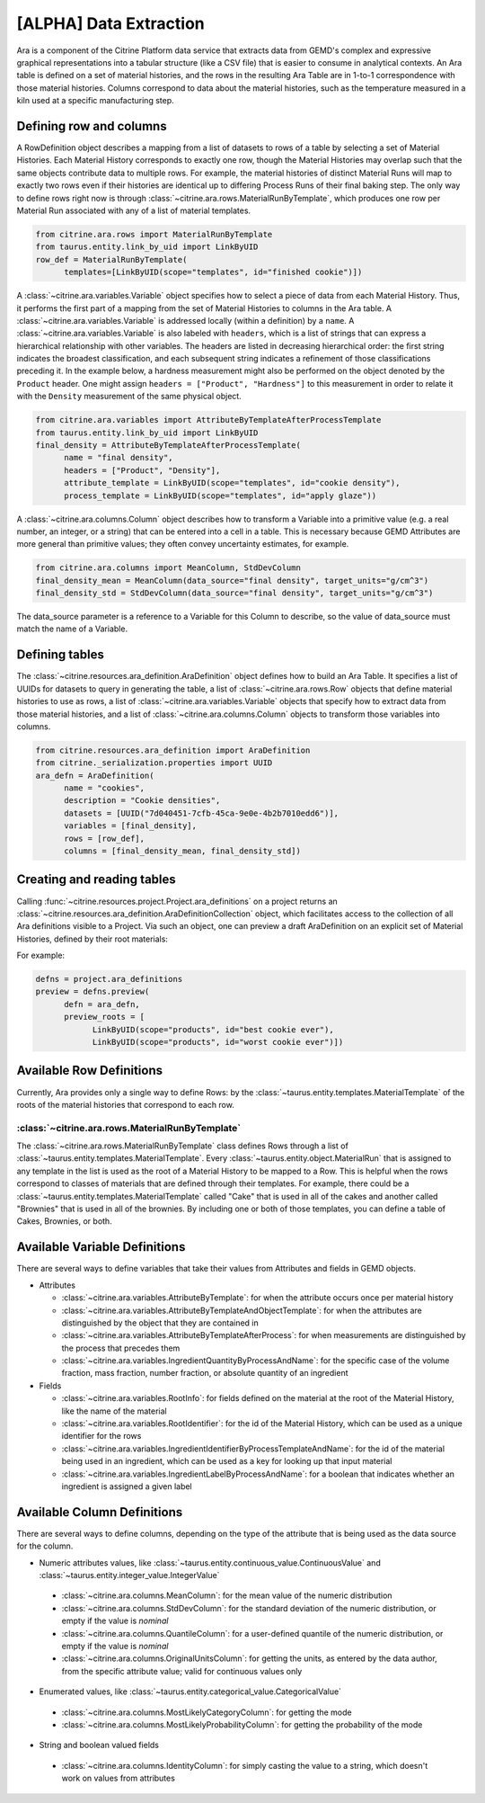 .. data_extraction:

[ALPHA] Data Extraction
=========================

Ara is a component of the Citrine Platform data service that extracts data from GEMD's complex and expressive graphical representations into a tabular structure (like a CSV file) that is easier to consume in analytical contexts.
An Ara table is defined on a set of material histories, and the rows in the resulting Ara Table are in 1-to-1 correspondence with those material histories.
Columns correspond to data about the material histories, such as the temperature measured in a kiln used at a specific manufacturing step.

Defining row and columns
------------------------

A RowDefinition object describes a mapping from a list of datasets to rows of a table by selecting a set of Material Histories.
Each Material History corresponds to exactly one row, though the Material Histories may overlap such that the same objects contribute data to multiple rows.
For example, the material histories of distinct Material Runs will map to exactly two rows even if their histories are identical up to differing Process Runs of their final baking step.
The only way to define rows right now is through :class:`~citrine.ara.rows.MaterialRunByTemplate`, which produces one row per Material Run associated with any of a list of material templates.

.. code-block:: python

   from citrine.ara.rows import MaterialRunByTemplate
   from taurus.entity.link_by_uid import LinkByUID
   row_def = MaterialRunByTemplate(
         templates=[LinkByUID(scope="templates", id="finished cookie")])

A :class:`~citrine.ara.variables.Variable` object specifies how to select a piece of data from each Material History.
Thus, it performs the first part of a mapping from the set of Material Histories to columns in the Ara table.
A :class:`~citrine.ara.variables.Variable` is addressed locally (within a definition) by a ``name``.
A :class:`~citrine.ara.variables.Variable` is also labeled with ``headers``, which is a list of strings that can express a hierarchical relationship with other variables.
The headers are listed in decreasing hierarchical order: the first string indicates the broadest classification, and each subsequent string indicates a refinement of those classifications preceding it.
In the example below, a hardness measurement might also be performed on the object denoted by the ``Product`` header. One might assign ``headers = ["Product", "Hardness"]`` to this measurement in order to relate it with the ``Density`` measurement of the same physical object.

.. code-block:: python

   from citrine.ara.variables import AttributeByTemplateAfterProcessTemplate
   from taurus.entity.link_by_uid import LinkByUID
   final_density = AttributeByTemplateAfterProcessTemplate(
         name = "final density",
         headers = ["Product", "Density"],
         attribute_template = LinkByUID(scope="templates", id="cookie density"),
         process_template = LinkByUID(scope="templates", id="apply glaze"))

A :class:`~citrine.ara.columns.Column` object describes how to transform a Variable into a primitive value (e.g. a real number, an integer, or a string) that can be entered into a cell in a table.
This is necessary because GEMD Attributes are more general than primitive values; they often convey uncertainty estimates, for example.

.. code-block:: python

   from citrine.ara.columns import MeanColumn, StdDevColumn
   final_density_mean = MeanColumn(data_source="final density", target_units="g/cm^3")
   final_density_std = StdDevColumn(data_source="final density", target_units="g/cm^3")

The data_source parameter is a reference to a Variable for this Column to describe, so the value of data_source must match the name of a Variable.

Defining tables
---------------

The :class:`~citrine.resources.ara_definition.AraDefinition` object defines how to build an Ara Table.
It specifies a list of UUIDs for datasets to query in generating the table,
a list of :class:`~citrine.ara.rows.Row` objects that define material histories to use as rows,
a list of :class:`~citrine.ara.variables.Variable` objects that specify how to extract data from those material histories,
and a list of :class:`~citrine.ara.columns.Column` objects to transform those variables into columns.

.. code-block:: python

   from citrine.resources.ara_definition import AraDefinition
   from citrine._serialization.properties import UUID
   ara_defn = AraDefinition(
         name = "cookies",
         description = "Cookie densities",
         datasets = [UUID("7d040451-7cfb-45ca-9e0e-4b2b7010edd6")],
         variables = [final_density],
         rows = [row_def],
         columns = [final_density_mean, final_density_std])

Creating and reading tables
---------------------------

Calling :func:`~citrine.resources.project.Project.ara_definitions` on a project returns an :class:`~citrine.resources.ara_definition.AraDefinitionCollection` object, which facilitates access to the collection of all Ara definitions visible to a Project.
Via such an object, one can preview a draft AraDefinition on an explicit set of Material Histories, defined by their root materials:

For example:

.. code-block:: python

   defns = project.ara_definitions
   preview = defns.preview(
         defn = ara_defn,
         preview_roots = [
               LinkByUID(scope="products", id="best cookie ever"),
               LinkByUID(scope="products", id="worst cookie ever")])

Available Row Definitions
------------------------------

Currently, Ara provides only a single way to define Rows: by the :class:`~taurus.entity.templates.MaterialTemplate` of the roots of the material histories that correspond to each row.

:class:`~citrine.ara.rows.MaterialRunByTemplate`
^^^^^^^^^^^^^^^^^^^^^^^^^^^^^^^^^^^^^^^^^^^^^^^^^

The :class:`~citrine.ara.rows.MaterialRunByTemplate` class defines Rows through a list of :class:`~taurus.entity.templates.MaterialTemplate`.
Every :class:`~taurus.entity.object.MaterialRun` that is assigned to any template in the list is used as the root of a  Material History to be mapped to a Row.
This is helpful when the rows correspond to classes of materials that are defined through their templates.
For example, there could be a :class:`~taurus.entity.templates.MaterialTemplate` called "Cake" that is used in all
of the cakes and another called "Brownies" that is used in all of the brownies.
By including one or both of those templates, you can define a table of Cakes, Brownies, or both.

Available Variable Definitions
------------------------------------------

There are several ways to define variables that take their values from Attributes and fields in GEMD objects.

* Attributes

  * :class:`~citrine.ara.variables.AttributeByTemplate`: for when the attribute occurs once per material history
  * :class:`~citrine.ara.variables.AttributeByTemplateAndObjectTemplate`: for when the attributes are distinguished by the object that they are contained in
  * :class:`~citrine.ara.variables.AttributeByTemplateAfterProcess`: for when measurements are distinguished by the process that precedes them
  * :class:`~citrine.ara.variables.IngredientQuantityByProcessAndName`: for the specific case of the volume fraction, mass fraction, number fraction, or absolute quantity of an ingredient

* Fields

  * :class:`~citrine.ara.variables.RootInfo`: for fields defined on the material at the root of the Material History, like the name of the material
  * :class:`~citrine.ara.variables.RootIdentifier`: for the id of the Material History, which can be used as a unique identifier for the rows
  * :class:`~citrine.ara.variables.IngredientIdentifierByProcessTemplateAndName`: for the id of the material being used in an ingredient, which can be used as a key for looking up that input material
  * :class:`~citrine.ara.variables.IngredientLabelByProcessAndName`: for a boolean that indicates whether an ingredient is assigned a given label

Available Column Definitions
-----------------------------------------------

There are several ways to define columns, depending on the type of the attribute that is being used as the data source for the column.

* Numeric attributes values, like :class:`~taurus.entity.continuous_value.ContinuousValue` and :class:`~taurus.entity.integer_value.IntegerValue`

 * :class:`~citrine.ara.columns.MeanColumn`: for the mean value of the numeric distribution
 * :class:`~citrine.ara.columns.StdDevColumn`: for the standard deviation of the numeric distribution, or empty if the value is *nominal*
 * :class:`~citrine.ara.columns.QuantileColumn`: for a user-defined quantile of the numeric distribution, or empty if the value is *nominal*
 * :class:`~citrine.ara.columns.OriginalUnitsColumn`: for getting the units, as entered by the data author, from the specific attribute value; valid for continuous values only

* Enumerated values, like :class:`~taurus.entity.categorical_value.CategoricalValue`

 * :class:`~citrine.ara.columns.MostLikelyCategoryColumn`: for getting the mode
 * :class:`~citrine.ara.columns.MostLikelyProbabilityColumn`: for getting the probability of the mode

* String and boolean valued fields

 * :class:`~citrine.ara.columns.IdentityColumn`: for simply casting the value to a string, which doesn't work on values from attributes
